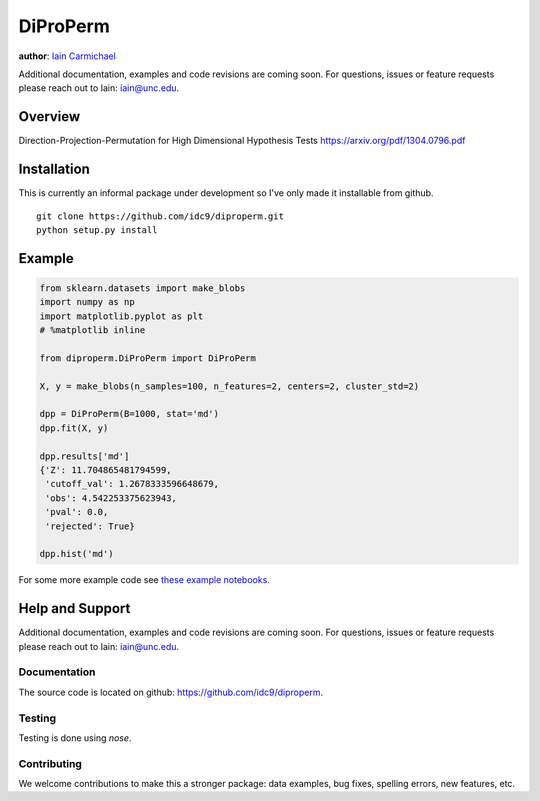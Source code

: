 DiProPerm
----

**author**: `Iain Carmichael`_

Additional documentation, examples and code revisions are coming soon.
For questions, issues or feature requests please reach out to Iain:
iain@unc.edu.

Overview
========



Direction-Projection-Permutation for High Dimensional
Hypothesis Tests https://arxiv.org/pdf/1304.0796.pdf

Installation
============
This is currently an informal package under development so I've only made it installable from github.

::

    git clone https://github.com/idc9/diproperm.git
    python setup.py install

Example
=======

.. code:: python

    from sklearn.datasets import make_blobs
    import numpy as np
    import matplotlib.pyplot as plt
    # %matplotlib inline

    from diproperm.DiProPerm import DiProPerm

    X, y = make_blobs(n_samples=100, n_features=2, centers=2, cluster_std=2)

    dpp = DiProPerm(B=1000, stat='md')
    dpp.fit(X, y)

    dpp.results['md']
    {'Z': 11.704865481794599,
     'cutoff_val': 1.2678333596648679,
     'obs': 4.542253375623943,
     'pval': 0.0,
     'rejected': True}

    dpp.hist('md')

.. image:: doc/figures/dpp_hist.png


For some more example code see `these example notebooks`_.

Help and Support
================

Additional documentation, examples and code revisions are coming soon.
For questions, issues or feature requests please reach out to Iain:
iain@unc.edu.

Documentation
^^^^^^^^^^^^^

The source code is located on github: https://github.com/idc9/diproperm.

Testing
^^^^^^^

Testing is done using `nose`.

Contributing
^^^^^^^^^^^^

We welcome contributions to make this a stronger package: data examples,
bug fixes, spelling errors, new features, etc.



.. _Iain Carmichael: https://idc9.github.io/
.. _these example notebooks: https://github.com/idc9/diproperm/tree/master/doc
